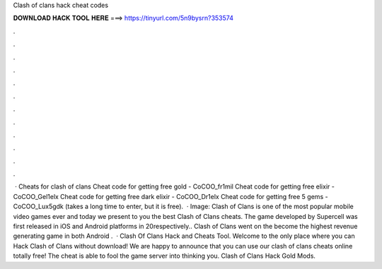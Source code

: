 Clash of clans hack cheat codes

𝐃𝐎𝐖𝐍𝐋𝐎𝐀𝐃 𝐇𝐀𝐂𝐊 𝐓𝐎𝐎𝐋 𝐇𝐄𝐑𝐄 ===> https://tinyurl.com/5n9bysrn?353574

.

.

.

.

.

.

.

.

.

.

.

.

 · Cheats for clash of clans Cheat code for getting free gold - CoCOO_fr1mil Cheat code for getting free elixir - CoCOO_Gel1elx Cheat code for getting free dark elixir - CoCOO_Dr1elx Cheat code for getting free 5 gems - CoCOO_Lux5gdk (takes a long time to enter, but it is free).  · Image:  Clash of Clans is one of the most popular mobile video games ever and today we present to you the best Clash of Clans cheats. The game developed by Supercell was first released in iOS and Android platforms in 20respectively.. Clash of Clans went on the become the highest revenue generating game in both Android .  · Clash Of Clans Hack and Cheats Tool. Welcome to the only place where you can Hack Clash of Clans without download! We are happy to announce that you can use our clash of clans cheats online totally free! The cheat is able to fool the game server into thinking you. Clash of Clans Hack Gold Mods.